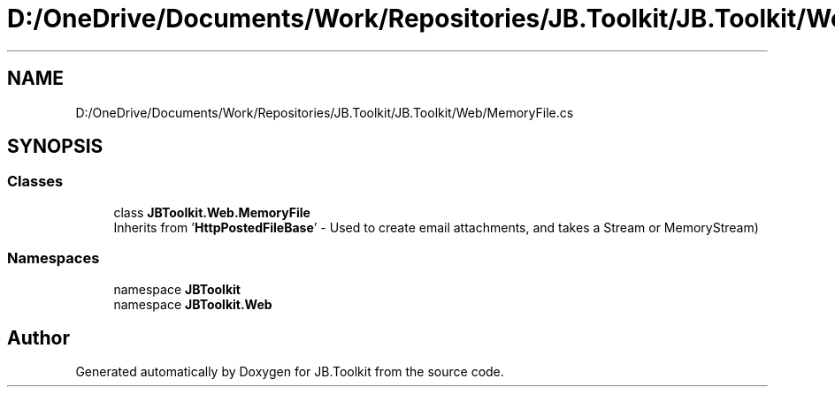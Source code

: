 .TH "D:/OneDrive/Documents/Work/Repositories/JB.Toolkit/JB.Toolkit/Web/MemoryFile.cs" 3 "Sun Oct 18 2020" "JB.Toolkit" \" -*- nroff -*-
.ad l
.nh
.SH NAME
D:/OneDrive/Documents/Work/Repositories/JB.Toolkit/JB.Toolkit/Web/MemoryFile.cs
.SH SYNOPSIS
.br
.PP
.SS "Classes"

.in +1c
.ti -1c
.RI "class \fBJBToolkit\&.Web\&.MemoryFile\fP"
.br
.RI "Inherits from '\fBHttpPostedFileBase\fP' - Used to create email attachments, and takes a Stream or MemoryStream) "
.in -1c
.SS "Namespaces"

.in +1c
.ti -1c
.RI "namespace \fBJBToolkit\fP"
.br
.ti -1c
.RI "namespace \fBJBToolkit\&.Web\fP"
.br
.in -1c
.SH "Author"
.PP 
Generated automatically by Doxygen for JB\&.Toolkit from the source code\&.
